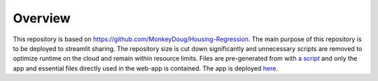 =========================================================
Overview
=========================================================
This repository is based on `<https://github.com/MonkeyDoug/Housing-Regression>`_. The main purpose of this repository is to be deployed to streamlit sharing. The repository size is cut down significantly and unnecessary scripts are removed to optimize runtime on the cloud and remain within resource limits. Files are pre-generated from with `a script <https://github.com/MonkeyDoug/Housing-Regression/blob/main/housing_regression/generate_random.py>`_ and only the app and essential files directly used in the web-app is contained. The app is deployed `here <https://share.streamlit.io/monkeydoug/streamlit-housing-regression/main/housing_regression/app.py>`_.